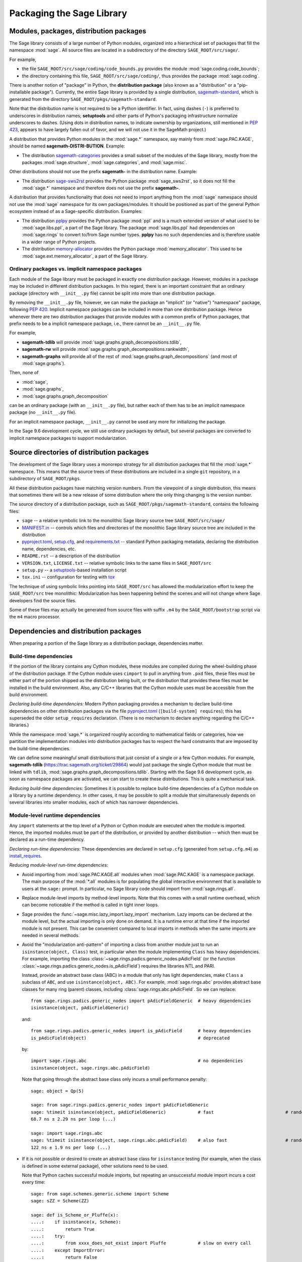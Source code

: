 
.. _chapter-modularization:

============================
 Packaging the Sage Library
============================


Modules, packages, distribution packages
========================================

The Sage library consists of a large number of Python modules,
organized into a hierarchical set of packages that fill the namespace
:mod:`sage`.  All source files are located in a subdirectory of the
directory ``SAGE_ROOT/src/sage/``.

For example,

- the file ``SAGE_ROOT/src/sage/coding/code_bounds.py`` provides the
  module :mod:`sage.coding.code_bounds`;

- the directory containing this file, ``SAGE_ROOT/src/sage/coding/``,
  thus provides the package :mod:`sage.coding`.

There is another notion of "package" in Python, the **distribution
package** (also known as a "distribution" or a "pip-installable
package").  Currently, the entire Sage library is provided by a
single distribution,
`sagemath-standard <https://pypi.org/project/sagemath-standard/>`_,
which is generated from the directory
``SAGE_ROOT/pkgs/sagemath-standard``.

Note that the distribution name is not required to be a Python
identifier. In fact, using dashes (``-``) is preferred to underscores in
distribution names; **setuptools** and other parts of Python's packaging
infrastructure normalize underscores to dashes. (Using dots in
distribution names, to indicate ownership by organizations, still
mentioned in `PEP 423 <https://www.python.org/dev/peps/pep-0423/>`_, appears to
have largely fallen out of favor, and we will not use it in the SageMath
project.)

A distribution that provides Python modules in the :mod:`sage.*` namespace, say
mainly from :mod:`sage.PAC.KAGE`, should be named **sagemath-DISTRI-BUTION**.
Example:

- The distribution
  `sagemath-categories <https://pypi.org/project/sagemath-categories/>`_
  provides a small subset of the modules of the Sage library, mostly
  from the packages :mod:`sage.structure`, :mod:`sage.categories`, and
  :mod:`sage.misc`.

Other distributions should not use the prefix **sagemath-** in the
distribution name. Example:

- The distribution `sage-sws2rst <https://pypi.org/project/sage-sws2rst/>`_
  provides the Python package :mod:`sage_sws2rst`, so it does not fill
  the :mod:`sage.*` namespace and therefore does not use the prefix
  **sagemath-**.

A distribution that provides functionality that does not need to
import anything from the :mod:`sage` namespace should not use the
:mod:`sage` namespace for its own packages/modules. It should be
positioned as part of the general Python ecosystem instead of as a
Sage-specific distribution.  Examples:

- The distribution `pplpy <https://pypi.org/project/pplpy/>`_ provides the Python
  package :mod:`ppl` and is a much extended version of what used to be
  :mod:`sage.libs.ppl`, a part of the Sage library. The package :mod:`sage.libs.ppl` had
  dependencies on :mod:`sage.rings` to convert to/from Sage number
  types. **pplpy** has no such dependencies and is therefore usable in a
  wider range of Python projects.

- The distribution `memory-allocator <https://pypi.org/project/memory-allocator/>`_
  provides the Python package :mod:`memory_allocator`. This used to be
  :mod:`sage.ext.memory_allocator`, a part of the Sage library.


Ordinary packages vs. implicit namespace packages
-------------------------------------------------

Each module of the Sage library must be packaged in exactly one distribution
package. However, modules in a package may be included in different
distribution packages. In this regard, there is an important constraint that an
ordinary package (directory with ``__init__.py`` file) cannot be split into
more than one distribution package.

By removing the ``__init__.py`` file, however, we can make the package an
"implicit" (or "native") "namespace" package, following
`PEP 420 <https://www.python.org/dev/peps/pep-0420/>`_. Implicit namespace packages can be
included in more than one distribution package. Hence whenever there are two
distribution packages that provide modules with a common prefix of Python
packages, that prefix needs to be a implicit namespace package, i.e., there
cannot be an ``__init__.py`` file.

For example,

- **sagemath-tdlib** will provide :mod:`sage.graphs.graph_decompositions.tdlib`,

- **sagemath-rw** will provide :mod:`sage.graphs.graph_decompositions.rankwidth`,

- **sagemath-graphs** will provide all of the rest of
  :mod:`sage.graphs.graph_decompositions` (and most of :mod:`sage.graphs`).

Then, none of

- :mod:`sage`,

- :mod:`sage.graphs`,

- :mod:`sage.graphs.graph_decomposition`

can be an ordinary package (with an ``__init__.py`` file), but rather
each of them has to be an implicit namespace package (no
``__init__.py`` file).

For an implicit namespace package, ``__init__.py`` cannot be used any more for
initializing the package.

In the Sage 9.6 development cycle, we still use ordinary packages by
default, but several packages are converted to implicit namespace
packages to support modularization.


Source directories of distribution packages
===========================================

The development of the Sage library uses a monorepo strategy for
all distribution packages that fill the :mod:`sage.*` namespace.  This
means that the source trees of these distributions are included in a
single ``git`` repository, in a subdirectory of ``SAGE_ROOT/pkgs``.

All these distribution packages have matching version numbers.  From
the viewpoint of a single distribution, this means that sometimes
there will be a new release of some distribution where the only thing
changing is the version number.

The source directory of a distribution package, such as
``SAGE_ROOT/pkgs/sagemath-standard``, contains the following files:

- ``sage`` -- a relative symbolic link to the monolithic Sage library
  source tree ``SAGE_ROOT/src/sage/``

- `MANIFEST.in <https://packaging.python.org/guides/using-manifest-in/>`_ --
  controls which files and directories of the
  monolithic Sage library source tree are included in the distribution

- `pyproject.toml <https://pip.pypa.io/en/stable/reference/build-system/pyproject-toml/>`_,
  `setup.cfg <https://setuptools.pypa.io/en/latest/userguide/declarative_config.html>`_,
  and `requirements.txt <https://pip.pypa.io/en/stable/user_guide/#requirements-files>`_ --
  standard Python packaging metadata, declaring the distribution name, dependencies,
  etc.

- ``README.rst`` -- a description of the distribution

- ``VERSION.txt``, ``LICENSE.txt`` -- relative symbolic links to the same files
  in ``SAGE_ROOT/src``

- ``setup.py`` -- a `setuptools <https://pypi.org/project/setuptools/>`_-based
  installation script

- ``tox.ini`` -- configuration for testing with `tox <https://pypi.org/project/tox/>`_

The technique of using symbolic links pointing into ``SAGE_ROOT/src``
has allowed the modularization effort to keep the ``SAGE_ROOT/src``
tree monolithic: Modularization has been happening behind the scenes
and will not change where Sage developers find the source files.

Some of these files may actually be generated from source files with suffix ``.m4`` by the
``SAGE_ROOT/bootstrap`` script via the ``m4`` macro processor.




Dependencies and distribution packages
======================================

When preparing a portion of the Sage library as a distribution
package, dependencies matter.


Build-time dependencies
-----------------------

If the portion of the library contains any Cython modules, these
modules are compiled during the wheel-building phase of the
distribution package. If the Cython module uses ``cimport`` to pull in
anything from ``.pxd`` files, these files must be either part of the
portion shipped as the distribution being built, or the distribution
that provides these files must be installed in the build
environment. Also, any C/C++ libraries that the Cython module uses
must be accessible from the build environment.

*Declaring build-time dependencies:* Modern Python packaging provides a
mechanism to declare build-time dependencies on other distribution
packages via the file `pyproject.toml <https://pip.pypa.io/en/stable/reference/build-system/pyproject-toml/>`_
(``[build-system] requires``); this
has superseded the older ``setup_requires`` declaration. (There is no
mechanism to declare anything regarding the C/C++ libraries.)

While the namespace :mod:`sage.*` is organized roughly according to
mathematical fields or categories, how we partition the implementation
modules into distribution packages has to respect the hard constraints
that are imposed by the build-time dependencies.

We can define some meaningful small distributions that just consist of
a single or a few Cython modules. For example, **sagemath-tdlib**
(https://trac.sagemath.org/ticket/29864) would just package the single
Cython module that must be linked with ``tdlib``,
:mod:`sage.graphs.graph_decompositions.tdlib`. Starting with the Sage
9.6 development cycle, as soon as namespace packages are activated, we
can start to create these distributions. This is quite a mechanical
task.

*Reducing build-time dependencies:* Sometimes it is possible to
replace build-time dependencies of a Cython module on a library by a
runtime dependency.  In other cases, it may be possible to split a
module that simultaneously depends on several libraries into smaller
modules, each of which has narrower dependencies.


Module-level runtime dependencies
---------------------------------

Any ``import`` statements at the top level of a Python or Cython
module are executed when the module is imported. Hence, the imported
modules must be part of the distribution, or provided by another
distribution -- which then must be declared as a run-time dependency.

*Declaring run-time dependencies:* These dependencies are declared in
``setup.cfg`` (generated from ``setup.cfg.m4``) as
`install_requires <https://setuptools.pypa.io/en/latest/userguide/dependency_management.html#declaring-required-dependency>`_.

*Reducing module-level run-time dependencies:*

- Avoid importing from :mod:`sage.PAC.KAGE.all` modules when :mod:`sage.PAC.KAGE` is
  a namespace package. The main purpose of the :mod:`*.all` modules is for
  populating the global interactive environment that is available to users at
  the ``sage:`` prompt. In particular, no Sage library code should import from
  :mod:`sage.rings.all`.

- Replace module-level imports by method-level imports.  Note that
  this comes with a small runtime overhead, which can become
  noticeable if the method is called in tight inner loops.

- Sage provides the :func:`~sage.misc.lazy_import.lazy_import`
  mechanism. Lazy imports can be
  declared at the module level, but the actual importing is only done
  on demand. It is a runtime error at that time if the imported module
  is not present. This can be convenient compared to local imports in
  methods when the same imports are needed in several methods.

- Avoid the "modularization anti-pattern" of importing a class from
  another module just to run an ``isinstance(object, Class)`` test, in
  particular when the module implementing ``Class`` has heavy
  dependencies.  For example, importing the class
  :class:`~sage.rings.padics.generic_nodes.pAdicField` (or the
  function :class:`~sage.rings.padics.generic_nodes.is_pAdicField`)
  requires the libraries NTL and PARI.

  Instead, provide an abstract base class (ABC) in a module that only
  has light dependencies, make ``Class`` a subclass of ``ABC``, and
  use ``isinstance(object, ABC)``. For example, :mod:`sage.rings.abc`
  provides abstract base classes for many ring (parent) classes,
  including :class:`sage.rings.abc.pAdicField`.  So we can replace::

    from sage.rings.padics.generic_nodes import pAdicFieldGeneric  # heavy dependencies
    isinstance(object, pAdicFieldGeneric)

  and::

    from sage.rings.padics.generic_nodes import is_pAdicField      # heavy dependencies
    is_pAdicField(object)                                          # deprecated

  by::

    import sage.rings.abc                                          # no dependencies
    isinstance(object, sage.rings.abc.pAdicField)

  Note that going through the abstract base class only incurs a small
  performance penalty::

    sage: object = Qp(5)

    sage: from sage.rings.padics.generic_nodes import pAdicFieldGeneric
    sage: %timeit isinstance(object, pAdicFieldGeneric)            # fast                           # random
    68.7 ns ± 2.29 ns per loop (...)

    sage: import sage.rings.abc
    sage: %timeit isinstance(object, sage.rings.abc.pAdicField)    # also fast                      # random
    122 ns ± 1.9 ns per loop (...)

- If it is not possible or desired to create an abstract base class for
  ``isinstance`` testing (for example, when the class is defined in some
  external package), other solutions need to be used.

  Note that Python caches successful module imports, but repeating an
  unsuccessful module import incurs a cost every time::

    sage: from sage.schemes.generic.scheme import Scheme
    sage: sZZ = Scheme(ZZ)

    sage: def is_Scheme_or_Pluffe(x):
    ....:    if isinstance(x, Scheme):
    ....:        return True
    ....:    try:
    ....:        from xxxx_does_not_exist import Pluffe            # slow on every call
    ....:    except ImportError:
    ....:        return False
    ....:    return isinstance(x, Pluffe)

    sage: %timeit is_Scheme_or_Pluffe(sZZ)                         # fast                           # random
    111 ns ± 1.15 ns per loop (...)

    sage: %timeit is_Scheme_or_Pluffe(ZZ)                          # slow                           # random
    143 µs ± 2.58 µs per loop (...)

  The :func:`~sage.misc.lazy_import.lazy_import` mechanism can be used to simplify
  this pattern via the :meth:`~sage.misc.lazy_import.LazyImport.__instancecheck__`
  method and has similar performance characteristics::

    sage: lazy_import('xxxx_does_not_exist', 'Pluffe')

    sage: %timeit isinstance(sZZ, (Scheme, Pluffe))                # fast                           # random
    95.2 ns ± 0.636 ns per loop (...)

    sage: %timeit isinstance(ZZ, (Scheme, Pluffe))                 # slow                           # random
    158 µs ± 654 ns per loop (...)

  It is faster to do the import only once, for example when loading the module,
  and to cache the failure.  We can use the following idiom, which makes
  use of the fact that ``isinstance`` accepts arbitrarily nested lists
  and tuples of types::

    sage: try:
    ....:     from xxxx_does_not_exist import Pluffe               # runs once
    ....: except ImportError:
    ....:     # Set to empty tuple of types for isinstance
    ....:     Pluffe = ()

    sage: %timeit isinstance(sZZ, (Scheme, Pluffe))                # fast                           # random
    95.9 ns ± 1.52 ns per loop (...)

    sage: %timeit isinstance(ZZ, (Scheme, Pluffe))                 # fast                           # random
    126 ns ± 1.9 ns per loop (...)


Other runtime dependencies
--------------------------

If ``import`` statements are used within a method, the imported module
is loaded the first time that the method is called. Hence the module
defining the method can still be imported even if the module needed by
the method is not present.

It is then a question whether a run-time dependency should be
declared. If the method needing that import provides core
functionality, then probably yes. But if it only provides what can be
considered "optional functionality", then probably not, and in this
case it will be up to the user to install the distribution enabling
this optional functionality.

As an example, let us consider designing a distribution that centers
around the package :mod:`sage.coding`. First, let's see if it uses symbolics::

  (9.5.beta6) $ git grep -E 'sage[.](symbolic|functions|calculus)' src/sage/coding
  src/sage/coding/code_bounds.py:        from sage.functions.other import ceil
  ...
  src/sage/coding/grs_code.py:from sage.symbolic.ring import SR
  ...
  src/sage/coding/guruswami_sudan/utils.py:from sage.functions.other import floor

Apparently it does not in a very substantial way:

- The imports of the symbolic functions :func:`~sage.functions.other.ceil`
  and :func:`~sage.functions.other.floor` can
  likely be replaced by the artithmetic functions
  :func:`~sage.arith.misc.integer_floor` and
  :func:`~sage.arith.misc.integer_ceil`.

- Looking at the import of ``SR`` by :mod:`sage.coding.grs_code`, it
  seems that ``SR`` is used for running some symbolic sum, but the
  doctests do not show symbolic results, so it is likely that this can
  be replaced.

- Note though that the above textual search for the module names is
  merely a heuristic. Looking at the source of "entropy", through
  ``log`` from :mod:`sage.misc.functional`, a runtime dependency on
  symbolics comes in. In fact, for this reason, two doctests there are
  already marked as ``# optional - sage.symbolic``.

So if packaged as **sagemath-coding**, now a domain expert would have
to decide whether these dependencies on symbolics are strong enough to
declare a runtime dependency (``install_requires``) on
**sagemath-symbolics**. This declaration would mean that any user who
installs **sagemath-coding** (``pip install sagemath-coding``) would
pull in **sagemath-symbolics**, which has heavy compile-time
dependencies (ECL/Maxima/FLINT/Singular/...).

The alternative is to consider the use of symbolics by
**sagemath-coding** merely as something that provides some extra
features, which will only be working if the user also has installed
**sagemath-symbolics**.

*Declaring optional run-time dependencies:* It is possible to declare
such optional dependencies as `extras_require <https://setuptools.pypa.io/en/latest/userguide/dependency_management.html#optional-dependencies>`_ in ``setup.cfg``
(generated from ``setup.cfg.m4``).  This is a very limited mechanism
-- in particular it does not affect the build phase of the
distribution in any way. It basically only provides a way to give a
nickname to a distribution that can be installed as an add-on.

In our example, we could declare an ``extras_require`` so that users
could use ``pip install sagemath-coding[symbolics]``.


Doctest-only dependencies
-------------------------

Doctests often use examples constructed using functionality provided
by other portions of the Sage library.  This kind of integration
testing is one of the strengths of Sage; but it also creates extra
dependencies.

Fortunately, these dependencies are very mild, and we can deal with
them using the same mechanism that we use for making doctests
conditional on the presence of optional libraries: using ``# optional -
FEATURE`` directives in the doctests.  Adding these directives will
allow developers to test the distribution separately, without
requiring all of Sage to be present.

*Declaring doctest-only dependencies:* The
`extras_require <https://setuptools.pypa.io/en/latest/userguide/dependency_management.html#optional-dependencies>`_
mechanism mentioned above can also be used for this.


Version constraints of dependencies
-----------------------------------

The version information for dependencies comes from the files
``build/pkgs/*/install-requires.txt`` and
``build/pkgs/*/package-version.txt``.  We use the
`m4 <https://www.gnu.org/software/m4/manual/html_node/index.html>`_
macro processor to insert the version information in the generated files
``pyproject.toml``, ``setup.cfg``, ``requirements.txt``.


Hierarchy of distribution packages
==================================

.. PLOT::

    def node(label, pos):
        return text(label, (3*pos[0],2*pos[1]), background_color='pink', color='black')
    def edge(start, end):
        return arrow((3*start[0],2*start[1]+.5),(3*end[0],2*end[1]-.5), arrowsize=2)
    g = Graphics()
    g += (node("sagemath-objects", (1,0)) + edge((1,0),(1,1)))
    g += (node("sagemath-categories", (1,1)) + edge((1,1),(0,2)) +
          edge((1,1),(1,2)) + edge((1,1),(2,2)))
    g += (node("sagemath-graphs", (0,2)) + node("sagemath-polyhedra", (1,2)) + node("sagemath-singular", (2,2)) +
          edge((0,2),(0,3)) + edge((0,2),(1,3)) + edge((1,2),(1,3)) + edge((2,2),(2,3)))
    g += (node("sagemath-tdlib", (0,3)) + node("sagemath-standard-no-symbolics", (1,3)) + node("sagemath-symbolics", (2,3)) +
          edge((1,3),(1,4)) + edge((2,3),(1,4)))
    g += node("sagemath-standard", (1,4))
    sphinx_plot(g, figsize=(8, 4), axes=False)


Testing distribution packages
=============================

Of course, we need tools for testing modularized distributions of
portions of the Sage library.

- Modularized distributions must be testable separately!

- But we want to keep integration testing with other portions of Sage too!

Preparing doctests
------------------

Whenever an optional package is needed for a particular test, we use the
doctest annotation ``# optional``. This mechanism can also be used for making a
doctest conditional on the presence of a portion of the Sage library.

The available tags take the form of package or module names such as
:mod:`sage.combinat`, :mod:`sage.graphs`, :mod:`sage.plot`, :mod:`sage.rings.number_field`,
:mod:`sage.rings.real_double`, and :mod:`sage.symbolic`.  They are defined via
:class:`~sage.features.Feature` subclasses in the module :mod:`sage.features.sagemath`, which
also provides the mapping from features to the distributions providing them
(actually, to SPKG names).  Using this mapping, Sage can issue installation
hints to the user.

For example, the package :mod:`sage.tensor` is purely algebraic and has
no dependency on symbolics. However, there are a small number of
doctests that depend on :class:`sage.symbolic.ring.SymbolicRing` for integration
testing. Hence, these doctests are marked ``# optional -
sage.symbolic``.

Testing the distribution in virtual environments with tox
---------------------------------------------------------

So how to test that this works?

Sure, we could go into the installation directory
``SAGE_VENV/lib/python3.9/site-packages/`` and do ``rm -rf
sage/symbolic`` and test that things still work. But that's not a good
way of testing.

Instead, we use a virtual environment in which we only install the
distribution to be tested (and its Python dependencies).

Let's try it out first with the entire Sage library, represented by
the distribution **sagemath-standard**.  Note that after Sage has been
built normally, a set of wheels for all installed Python packages is
available in ``SAGE_VENV/var/lib/sage/wheels/``::

  $ ls venv/var/lib/sage/wheels
  Babel-2.9.1-py2.py3-none-any.whl
  Cython-0.29.24-cp39-cp39-macosx_11_0_x86_64.whl
  Jinja2-2.11.2-py2.py3-none-any.whl
  ...
  sage_conf-9.5b6-py3-none-any.whl
  ...
  scipy-1.7.2-cp39-cp39-macosx_11_0_x86_64.whl
  setuptools-58.2.0-py3-none-any.whl
  ...
  wheel-0.37.0-py2.py3-none-any.whl
  widgetsnbextension-3.5.1-py2.py3-none-any.whl
  zipp-3.5.0-py3-none-any.whl

Note in particular the wheel for **sage-conf**, which provides
configuration variable settings and the connection to the non-Python
packages installed in ``SAGE_LOCAL``.

We can now set up a separate virtual environment, in which we install
these wheels and our distribution to be tested.  This is where
`tox <https://pypi.org/project/tox/>`_
comes into play: It is the standard Python tool for creating
disposable virtual environments for testing.  Every distribution in
``SAGE_ROOT/pkgs/`` provides a configuration file ``tox.ini``.

Following the comments in the file
``SAGE_ROOT/pkgs/sagemath-standard/tox.ini``, we can try the following
command::

  $ ./bootstrap && ./sage -sh -c '(cd pkgs/sagemath-standard && SAGE_NUM_THREADS=16 tox -v -v -v -e py39-sagewheels-nopypi)'

This command does not make any changes to the normal installation of
Sage. The virtual environment is created in a subdirectory of
``SAGE_ROOT/pkgs/sagemath-standard-no-symbolics/.tox/``. After the command
finishes, we can start the separate installation of the Sage library
in its virtual environment::

  $ pkgs/sagemath-standard/.tox/py39-sagewheels-nopypi/bin/sage

We can also run parts of the testsuite::

  $ pkgs/sagemath-standard/.tox/py39-sagewheels-nopypi/bin/sage -tp 4 src/sage/graphs/

The whole ``.tox`` directory can be safely deleted at any time.

We can do the same with other distributions, for example the large
distribution **sagemath-standard-no-symbolics**
(from :trac:`32601`), which is intended to provide
everything that is currently in the standard Sage library, i.e.,
without depending on optional packages, but without the packages
:mod:`sage.symbolic`, :mod:`sage.functions`, :mod:`sage.calculus`, etc.

Again we can run the test with ``tox`` in a separate virtual environment::

  $ ./bootstrap && ./sage -sh -c '(cd pkgs/sagemath-standard-no-symbolics && SAGE_NUM_THREADS=16 tox -v -v -v -e py39-sagewheels-nopypi)'

Some small distributions, for example the ones providing the two
lowest levels, `sagemath-objects <https://pypi.org/project/sagemath-objects/>`_
and `sagemath-categories <https://pypi.org/project/sagemath-categories/>`_
(from :trac:`29865`), can be installed and tested
without relying on the wheels from the Sage build::

  $ ./bootstrap && ./sage -sh -c '(cd pkgs/sagemath-objects && SAGE_NUM_THREADS=16 tox -v -v -v -e py39)'

This command finds the declared build-time and run-time dependencies
on PyPI, either as source tarballs or as prebuilt wheels, and builds
and installs the distribution
`sagemath-objects <https://pypi.org/project/sagemath-objects/>`_ in a virtual
environment in a subdirectory of ``pkgs/sagemath-objects/.tox``.

Building these small distributions serves as a valuable regression
testsuite.  However, a current issue with both of these distributions
is that they are not separately testable: The doctests for these
modules depend on a lot of other functionality from higher-level parts
of the Sage library.
